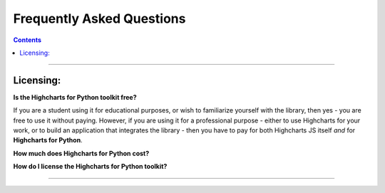 ################################
Frequently Asked Questions
################################

.. contents::
  :depth: 2
  :backlinks: entry

-------------------

***********************
Licensing:
***********************

**Is the Highcharts for Python toolkit free?**

If you are a student using it for educational purposes, or wish to familiarize yourself
with the library, then yes - you are free to use it without paying. However, if you are
using it for a professional purpose - either to use Highcharts for your work, or to build
an application that integrates the library - then you have to pay for both Highcharts JS
itself *and* for **Highcharts for Python**.

**How much does Highcharts for Python cost?**

.. todo::

  Add pricing details.

**How do I license the Highcharts for Python toolkit?**

.. todo::

  Add licensing instructions.

----------------------

.. todo::

  Predict other key questions that might get asked.
